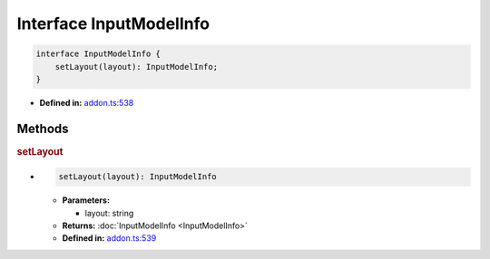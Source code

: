 Interface InputModelInfo
========================

.. code-block:: ts

   interface InputModelInfo {
       setLayout(layout): InputModelInfo;
   }

* **Defined in:**
  `addon.ts:538 <https://github.com/openvinotoolkit/openvino/blob/master/src/bindings/js/node/lib/addon.ts#L538>`__

Methods
#####################

.. rubric:: setLayout

*

   .. code-block:: ts

      setLayout(layout): InputModelInfo

   * **Parameters:**

     - layout: string

   * **Returns:** :doc:`InputModelInfo <InputModelInfo>`

   * **Defined in:**
     `addon.ts:539 <https://github.com/openvinotoolkit/openvino/blob/master/src/bindings/js/node/lib/addon.ts#L539>`__

